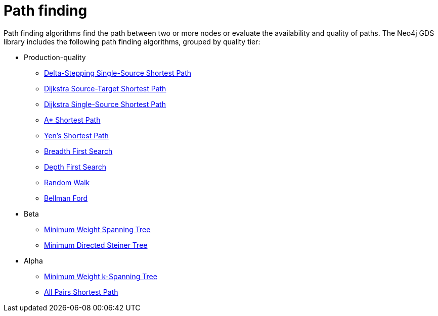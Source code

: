 [[algorithms-path-finding]]
= Path finding
:description: This chapter provides explanations and examples for each of the path finding algorithms in the Neo4j Graph Data Science library.


Path finding algorithms find the path between two or more nodes or evaluate the availability and quality of paths.
The Neo4j GDS library includes the following path finding algorithms, grouped by quality tier:

* Production-quality
** xref:algorithms/delta-single-source.adoc[Delta-Stepping Single-Source Shortest Path]
** xref:algorithms/dijkstra-source-target.adoc[Dijkstra Source-Target Shortest Path]
** xref:algorithms/dijkstra-single-source.adoc[Dijkstra Single-Source Shortest Path]
** xref:algorithms/astar.adoc[A* Shortest Path]
** xref:algorithms/yens.adoc[Yen's Shortest Path]
** xref:algorithms/bfs.adoc[Breadth First Search]
** xref:algorithms/dfs.adoc[Depth First Search]
** xref:algorithms/random-walk.adoc[Random Walk]
** xref:algorithms/bellman-ford-single-source.adoc[Bellman Ford]

* Beta
** xref:algorithms/minimum-weight-spanning-tree.adoc[Minimum Weight Spanning Tree]
** xref:algorithms/directed-steiner-tree.adoc[Minimum Directed Steiner Tree]

* Alpha
** xref:alpha-algorithms/k-minimum-weight-spanning-tree.adoc[Minimum Weight k-Spanning Tree]
** xref:alpha-algorithms/all-pairs-shortest-path.adoc[All Pairs Shortest Path]
